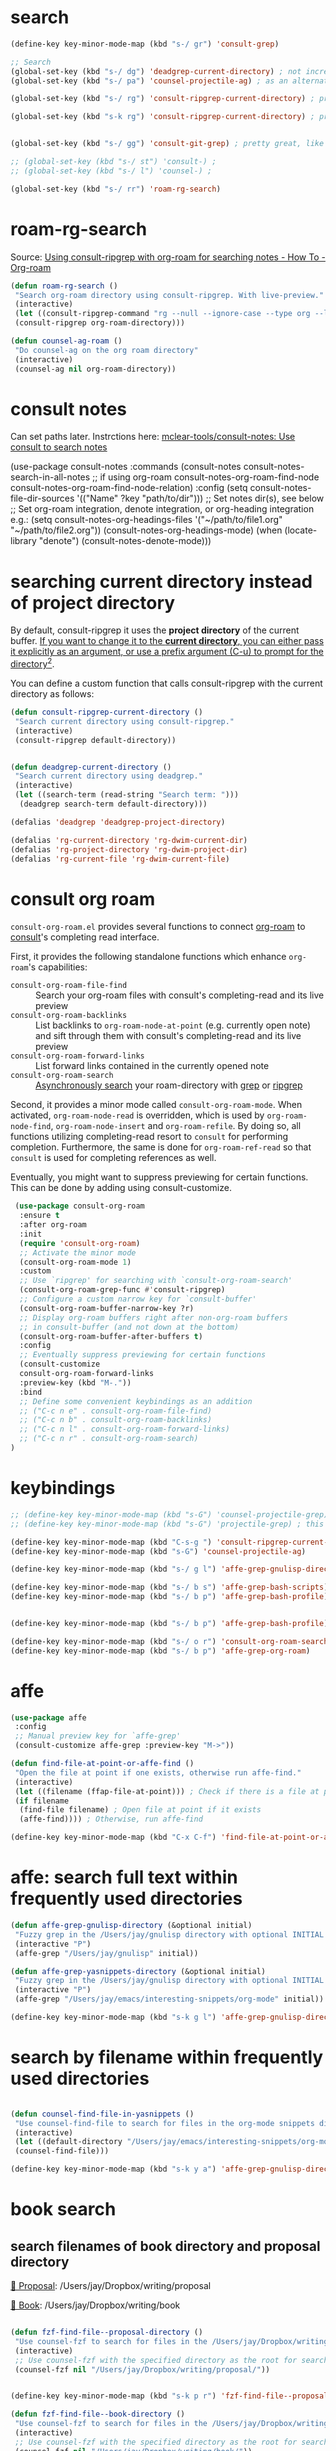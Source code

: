 * search
#+begin_src emacs-lisp
(define-key key-minor-mode-map (kbd "s-/ gr") 'consult-grep)

;; Search
(global-set-key (kbd "s-/ dg") 'deadgrep-current-directory) ; not incremental. but nicely formatted. lays it all out nicely in a buffer.
(global-set-key (kbd "s-/ pa") 'counsel-projectile-ag) ; as an alternative to deadgrep check out ag so maybe it's better

(global-set-key (kbd "s-/ rg") 'consult-ripgrep-current-directory) ; pretty slick, shows you the actual file context

(global-set-key (kbd "s-k rg") 'consult-ripgrep-current-directory) ; pretty slick, shows you the actual file context


(global-set-key (kbd "s-/ gg") 'consult-git-grep) ; pretty great, like projectile, doesn't respect .projectile

;; (global-set-key (kbd "s-/ st") 'consult-) ;
;; (global-set-key (kbd "s-/ l") 'counsel-) ;

(global-set-key (kbd "s-/ rr") 'roam-rg-search)

#+end_src


* roam-rg-search
Source: [[https://org-roam.discourse.group/t/using-consult-ripgrep-with-org-roam-for-searching-notes/1226/1][Using consult-ripgrep with org-roam for searching notes - How To - Org-roam]]

#+begin_src emacs-lisp
(defun roam-rg-search ()
 "Search org-roam directory using consult-ripgrep. With live-preview."
 (interactive)
 (let ((consult-ripgrep-command "rg --null --ignore-case --type org --line-buffered --color=always --max-columns=500 --no-heading --line-number . -e ARG OPTS"))
 (consult-ripgrep org-roam-directory)))

(defun counsel-ag-roam ()
 "Do counsel-ag on the org roam directory"
 (interactive)
 (counsel-ag nil org-roam-directory))

#+end_src


* consult notes
Can set paths later. Instrctions here:
[[https://github.com/mclear-tools/consult-notes][mclear-tools/consult-notes: Use consult to search notes]]

#+begin_example emacs-lisp
(use-package consult-notes
 :commands (consult-notes
       consult-notes-search-in-all-notes
       ;; if using org-roam
       consult-notes-org-roam-find-node
       consult-notes-org-roam-find-node-relation)
 :config
 (setq consult-notes-file-dir-sources '(("Name" ?key "path/to/dir"))) ;; Set notes dir(s), see below
 ;; Set org-roam integration, denote integration, or org-heading integration e.g.:
 (setq consult-notes-org-headings-files '("~/path/to/file1.org"
                      "~/path/to/file2.org"))
 (consult-notes-org-headings-mode)
 (when (locate-library "denote")
  (consult-notes-denote-mode)))
#+end_example



* searching current directory instead of project directory
By default, consult-ripgrep it uses the *project directory* of the current buffer. [[https://emacs.stackexchange.com/questions/74462/how-to-properly-use-consult-ripgrep-to-search-through-org-roam-notes][If you want to change it to the *current directory*, you can either pass it explicitly as an argument, or use a prefix argument (C-u) to prompt for the directory]][[https://emacs.stackexchange.com/questions/74462/how-to-properly-use-consult-ripgrep-to-search-through-org-roam-notes][^{2}]].

You can define a custom function that calls consult-ripgrep with the current directory as follows:

#+begin_src emacs-lisp
(defun consult-ripgrep-current-directory ()
 "Search current directory using consult-ripgrep."
 (interactive)
 (consult-ripgrep default-directory))


(defun deadgrep-current-directory ()
 "Search current directory using deadgrep."
 (interactive)
 (let ((search-term (read-string "Search term: ")))
  (deadgrep search-term default-directory)))

(defalias 'deadgrep 'deadgrep-project-directory)

(defalias 'rg-current-directory 'rg-dwim-current-dir)
(defalias 'rg-project-directory 'rg-dwim-project-dir)
(defalias 'rg-current-file 'rg-dwim-current-file)

#+end_src


* consult org roam
~consult-org-roam.el~ provides several functions to connect [[https://github.com/org-roam/org-roam][org-roam]] to [[https://github.com/minad/consult][consult]]'s completing read interface.

First, it provides the following standalone functions which enhance =org-roam='s capabilities:

- ~consult-org-roam-file-find~ :: Search your org-roam files with consult's completing-read and its live preview
- ~consult-org-roam-backlinks~ :: List backlinks to ~org-roam-node-at-point~ (e.g. currently open note) and sift through them with consult's completing-read and its live preview
- ~consult-org-roam-forward-links~ :: List forward links contained in the currently opened note
- ~consult-org-roam-search~ :: [[https://github.com/minad/consult#asynchronous-search][Asynchronously search]] your roam-directory
 with [[https://www.gnu.org/software/grep/manual/grep.html][grep]] or [[https://github.com/BurntSushi/ripgrep][ripgrep]]

Second, it provides a minor mode called ~consult-org-roam-mode~. When activated, ~org-roam-node-read~ is overridden, which is used by ~org-roam-node-find~, ~org-roam-node-insert~ and ~org-roam-refile~. By doing so, all functions utilizing completing-read resort to ~consult~ for performing completion. Furthermore, the same is done for ~org-roam-ref-read~ so that ~consult~ is used for completing references as well.

Eventually, you might want to suppress previewing for certain functions. This can be done by adding using consult-customize.

#+begin_src emacs-lisp
 (use-package consult-org-roam
  :ensure t
  :after org-roam
  :init
  (require 'consult-org-roam)
  ;; Activate the minor mode
  (consult-org-roam-mode 1)
  :custom
  ;; Use `ripgrep' for searching with `consult-org-roam-search'
  (consult-org-roam-grep-func #'consult-ripgrep)
  ;; Configure a custom narrow key for `consult-buffer'
  (consult-org-roam-buffer-narrow-key ?r)
  ;; Display org-roam buffers right after non-org-roam buffers
  ;; in consult-buffer (and not down at the bottom)
  (consult-org-roam-buffer-after-buffers t)
  :config
  ;; Eventually suppress previewing for certain functions
  (consult-customize
  consult-org-roam-forward-links
  :preview-key (kbd "M-."))
  :bind
  ;; Define some convenient keybindings as an addition
  ;; ("C-c n e" . consult-org-roam-file-find)
  ;; ("C-c n b" . consult-org-roam-backlinks)
  ;; ("C-c n l" . consult-org-roam-forward-links)
  ;; ("C-c n r" . consult-org-roam-search)
)
#+end_src

* keybindings
#+begin_src emacs-lisp
;; (define-key key-minor-mode-map (kbd "s-G") 'counsel-projectile-grep); this fails to ignore files specified in .projectile
;; (define-key key-minor-mode-map (kbd "s-G") 'projectile-grep) ; this successfully ignores those files but isn't incremental

(define-key key-minor-mode-map (kbd "C-s-g ") 'consult-ripgrep-current-directory)
(define-key key-minor-mode-map (kbd "s-G") 'counsel-projectile-ag)

(define-key key-minor-mode-map (kbd "s-/ g l") 'affe-grep-gnulisp-directory)

(define-key key-minor-mode-map (kbd "s-/ b s") 'affe-grep-bash-scripts)
(define-key key-minor-mode-map (kbd "s-/ b p") 'affe-grep-bash-profile)


(define-key key-minor-mode-map (kbd "s-/ b p") 'affe-grep-bash-profile)

(define-key key-minor-mode-map (kbd "s-/ o r") 'consult-org-roam-search)
(define-key key-minor-mode-map (kbd "s-/ b p") 'affe-grep-org-roam)

#+end_src


* affe
#+begin_src emacs-lisp
(use-package affe
 :config
 ;; Manual preview key for `affe-grep'
 (consult-customize affe-grep :preview-key "M->"))

(defun find-file-at-point-or-affe-find ()
 "Open the file at point if one exists, otherwise run affe-find."
 (interactive)
 (let ((filename (ffap-file-at-point))) ; Check if there is a file at point
 (if filename
  (find-file filename) ; Open file at point if it exists
  (affe-find)))) ; Otherwise, run affe-find

(define-key key-minor-mode-map (kbd "C-x C-f") 'find-file-at-point-or-affe-find)

#+end_src

* affe: search full text within frequently used directories

#+begin_src emacs-lisp
(defun affe-grep-gnulisp-directory (&optional initial)
 "Fuzzy grep in the /Users/jay/gnulisp directory with optional INITIAL input."
 (interactive "P")
 (affe-grep "/Users/jay/gnulisp" initial))

(defun affe-grep-yasnippets-directory (&optional initial)
 "Fuzzy grep in the /Users/jay/gnulisp directory with optional INITIAL input."
 (interactive "P")
 (affe-grep "/Users/jay/emacs/interesting-snippets/org-mode" initial))

(define-key key-minor-mode-map (kbd "s-k g l") 'affe-grep-gnulisp-directory)

#+end_src


* search by filename within frequently used directories
#+begin_src emacs-lisp

(defun counsel-find-file-in-yasnippets ()
 "Use counsel-find-file to search for files in the org-mode snippets directory."
 (interactive)
 (let ((default-directory "/Users/jay/emacs/interesting-snippets/org-mode/"))
 (counsel-find-file)))

(define-key key-minor-mode-map (kbd "s-k y a") 'affe-grep-gnulisp-directory)

#+end_src


* book search

** search filenames of book directory and proposal directory

[[/Users/jay/Dropbox/writing/proposal/][📁 Proposal]]: /Users/jay/Dropbox/writing/proposal

[[/Users/jay/Dropbox/writing/book/][📁 Book]]: /Users/jay/Dropbox/writing/book


#+begin_src emacs-lisp

(defun fzf-find-file--proposal-directory ()
 "Use counsel-fzf to search for files in the /Users/jay/Dropbox/writing/proposal/ directory."
 (interactive)
 ;; Use counsel-fzf with the specified directory as the root for searching.
 (counsel-fzf nil "/Users/jay/Dropbox/writing/proposal/"))


(define-key key-minor-mode-map (kbd "s-k p r") 'fzf-find-file--proposal-directory)

(defun fzf-find-file--book-directory ()
 "Use counsel-fzf to search for files in the /Users/jay/Dropbox/writing/book/ directory."
 (interactive)
 ;; Use counsel-fzf with the specified directory as the root for searching.
 (counsel-fzf nil "/Users/jay/Dropbox/writing/book/"))


(define-key key-minor-mode-map (kbd "s-k b o") 'fzf-find-file--book-directory)


#+end_src


** simultaneously search both directories
In this function:

- ~directory-files-recursively~ is used to get a list of all files in
  each directory (~dir1~ and ~dir2~).
- These lists are concatenated into ~all-files~.
- ~ivy-read~ is then used to create an interactive selection interface
  with the combined file list.

*** Explanation of How the Code Works:


1. *Interactive Declaration*: ~(interactive)~ makes this function a command that can be called interactively within Emacs, for example, using ~M-x~.
2. *Directory Definitions*: The paths ~/Users/jay/Dropbox/writing/proposal/~ and ~/Users/jay/Dropbox/writing/book/~ are set as ~dir1~ and ~dir2~ respectively. These represent the two directories you want to search.
3. *Listing Files*:
   - ~directory-files-recursively~ is used for both ~dir1~ and ~dir2~ to create a list of all files within these directories and their subdirectories. The empty string ~""~ argument means it lists all types of files without filtering by extension.
4. *Combining File Lists*: The lists ~files1~ and ~files2~ are combined into a single list ~all-files~ using ~append~. This list now contains file paths from both directories.
5. *Interactive File Selection*:
   - ~ivy-read~ is used to create an interactive selection interface. It takes ~all-files~ as the list of choices to present to the user.
   - The prompt ~"Find file: "~ is displayed to the user.
6. *File Selection Action*:
   - The ~:action~ argument defines what to do when the user selects a file.
   - It uses a lambda function ~(lambda (f) (when f (find-file f)))~ to open the selected file. The ~when~ statement ensures that an action is only taken if a file is actually selected (i.e., ~f~ is not ~nil~).

This function provides a user-friendly way to search and open files from two different directories using Emacs's ~ivy~ completion system, offering a seamless integration with your Emacs workflow.

#+begin_src emacs-lisp
(defun counsel-fzf-proposal-and-book-dirs ()
  "Search in both /Users/jay/Dropbox/writing/proposal/ and /Users/jay/Dropbox/writing/book/ directories."
  (interactive)
  ;; Define the directories to search in as dir1 and dir2.
  (let* ((dir1 "/Users/jay/Dropbox/writing/proposal/")
         (dir2 "/Users/jay/Dropbox/writing/book/")
         ;; Use directory-files-recursively to list all files in dir1.
         ;; This function recursively lists files in a directory and its subdirectories.
         (files1 (directory-files-recursively dir1 ""))
         ;; Similarly, list all files in dir2.
         (files2 (directory-files-recursively dir2 ""))
         ;; Combine the file lists from both directories into all-files.
         (all-files (append files1 files2)))
    ;; Use ivy-read to present an interactive interface with the combined file list.
    ;; ivy-read is a part of the ivy completion framework, providing a simple and
    ;; efficient way to select an item from a list.
    (ivy-read "Find file: " all-files
              ;; Define an action to be performed when a file is selected.
              ;; In this case, it opens the selected file with find-file.
              :action (lambda (f) (when f (find-file f))))))

(define-key key-minor-mode-map (kbd "s-k b b") 'counsel-fzf-proposal-and-book-dirs)

#+end_src


** search full text of book directory and proposal directory
